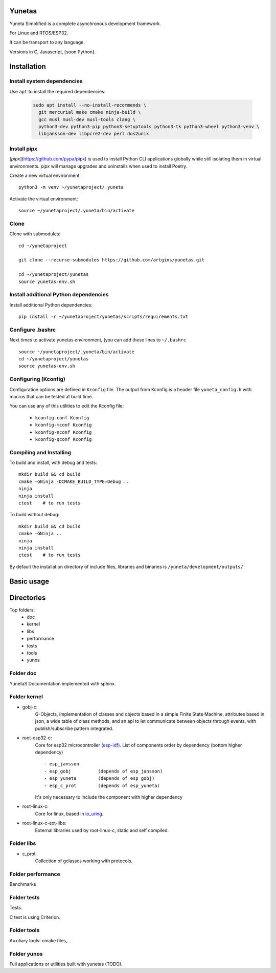 Yunetas
=======

Yuneta Simplified is a complete asynchronous development framework.

For Linux and RTOS/ESP32.

It can be transport to any language.

Versions in C, Javascript, [soon Python].

Installation
============

Install system dependencies
---------------------------

Use ``apt`` to install the required dependencies:

 .. code-block:: bash

    sudo apt install --no-install-recommends \
      git mercurial make cmake ninja-build \
      gcc musl musl-dev musl-tools clang \
      python3-dev python3-pip python3-setuptools python3-tk python3-wheel python3-venv \
      libjansson-dev libpcre2-dev perl dos2unix


Install pipx
------------

[`pipx`](https://github.com/pypa/pipx) is used to install Python CLI applications globally while still isolating them in virtual environments.
`pipx` will manage upgrades and uninstalls when used to install Poetry.


Create a new virtual environment ::

    python3 -m venv ~/yunetaproject/.yuneta

Activate the virtual environment: ::

    source ~/yunetaproject/.yuneta/bin/activate


Clone
-----

Clone with submodules::

    cd ~/yunetaproject

    git clone --recurse-submodules https://github.com/artgins/yunetas.git

    cd ~/yunetaproject/yunetas
    source yunetas-env.sh

Install additional Python dependencies
--------------------------------------

Install additional Python dependencies::

    pip install -r ~/yunetaproject/yunetas/scripts/requirements.txt

Configure .bashrc
-----------------

Next times to activate yunetas environment,
(you can add these lines to ``~/.bashrc`` ::

    source ~/yunetaproject/.yuneta/bin/activate
    cd ~/yunetaproject/yunetas
    source yunetas-env.sh

Configuring (Kconfig)
---------------------

Configuration options are defined in ``Kconfig`` file.
The output from Kconfig is a header file ``yuneta_config.h`` with macros that can be tested at build time.

You can use any of this utilities to edit the Kconfig file:

     - ``kconfig-conf Kconfig``
     - ``kconfig-mconf Kconfig``
     - ``kconfig-nconf Kconfig``
     - ``kconfig-qconf Kconfig``

Compiling and Installing
------------------------

To build and install, with debug and tests::

    mkdir build && cd build
    cmake -GNinja -DCMAKE_BUILD_TYPE=Debug ..
    ninja
    ninja install
    ctest    # to run tests


To build without debug::

    mkdir build && cd build
    cmake -GNinja ..
    ninja
    ninja install
    ctest    # to run tests

By default the installation directory of include files,
libraries and binaries is ``/yuneta/development/outputs/``


Basic usage
===========

Directories
===========

Top folders:
    - doc
    - kernel
    - libs
    - performance
    - tests
    - tools
    - yunos

Folder doc
----------

YunetaS Documentation implemented with sphinx.

Folder kernel
-------------

- gobj-c:
    G-Objects, implementation of classes and objects based in a simple Finite State Machine,
    attributes based in json, a wide table of class methods,
    and an api to let communicate between objects through events,
    with publish/subscribe pattern integrated.

- root-esp32-c:
    Core for esp32 microcontroller (`esp-idf <https://docs.espressif.com/projects/esp-idf/>`_).
    List of components order by dependency (bottom higher dependency) ::
        - esp_jansson
        - esp_gobj          (depends of esp_jansson)
        - esp_yuneta        (depends of esp_gobj)
        - esp_c_prot        (depends of esp_yuneta)

    It's only necessary to include the component with higher dependency

- root-linux-c:
    Core for linux, based in `io_uring <https://github.com/axboe/liburing>`_.

- root-linux-c-ext-libs:
    External libraries used by root-linux-c, static and self compiled.


Folder libs
-----------

- c_prot
    Collection of gclasses working with protocols.

Folder performance
------------------

Benchmarks

Folder tests
------------

Tests.

C test is using Criterion.

Folder tools
------------

Auxiliary tools: cmake files,...

Folder yunos
------------

Full applications or utilities built with yunetas (TODO).
